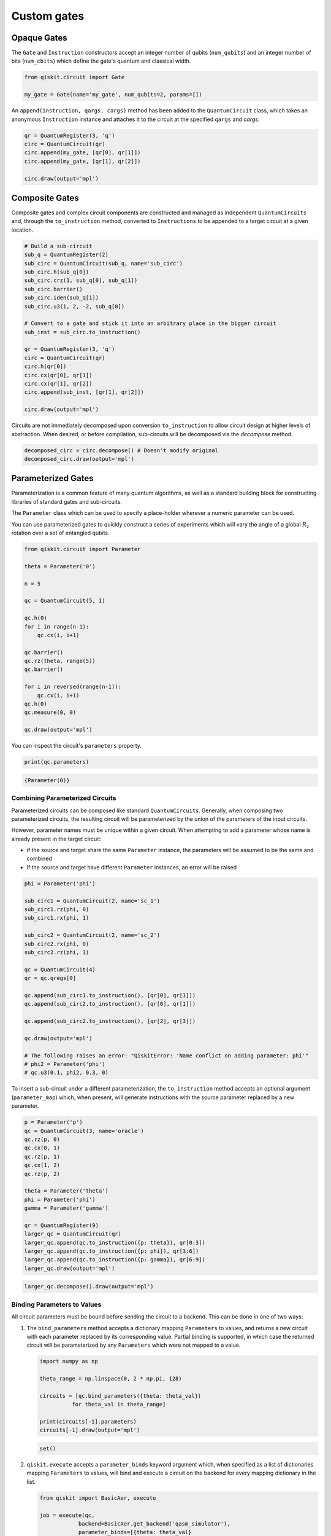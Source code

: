 ============
Custom gates
============

------------
Opaque Gates
------------

The ``Gate`` and ``Instruction`` constructors  accept an integer number of
qubits (``num_qubits``) and an integer number of bits (``num_cbits``) which
define the gate's quantum and classical width.

.. code:: python

  from qiskit.circuit import Gate

  my_gate = Gate(name='my_gate', num_qubits=2, params=[])

An ``append(instruction, qargs, cargs)`` method has been added to the
``QuantumCircuit`` class, which takes an anonymous ``Instruction`` instance and
attaches it to the circuit at the specified ``qargs`` and `cargs`.

.. code:: python

  qr = QuantumRegister(3, 'q')
  circ = QuantumCircuit(qr)
  circ.append(my_gate, [qr[0], qr[1]])
  circ.append(my_gate, [qr[1], qr[2]])

  circ.draw(output='mpl')

.. image:: ../images/figures/custom_gates_0.png
  :alt: Quantum circuit with two custom two-qubit gates.



---------------
Composite Gates
---------------

Composite gates and complex circuit components are constructed and managed as
independent ``QuantumCircuits`` and, through the ``to_instruction`` method,
converted to ``Instructions`` to be appended to a target circuit at a given
location.

.. code:: python

  # Build a sub-circuit
  sub_q = QuantumRegister(2)
  sub_circ = QuantumCircuit(sub_q, name='sub_circ')
  sub_circ.h(sub_q[0])
  sub_circ.crz(1, sub_q[0], sub_q[1])
  sub_circ.barrier()
  sub_circ.iden(sub_q[1])
  sub_circ.u3(1, 2, -2, sub_q[0])

  # Convert to a gate and stick it into an arbitrary place in the bigger circuit
  sub_inst = sub_circ.to_instruction()

  qr = QuantumRegister(3, 'q')
  circ = QuantumCircuit(qr)
  circ.h(qr[0])
  circ.cx(qr[0], qr[1])
  circ.cx(qr[1], qr[2])
  circ.append(sub_inst, [qr[1], qr[2]])

  circ.draw(output='mpl')

.. image:: ../images/figures/custom_gates_1.png
  :alt: Quantum circuit with one custom two-qubit gate.

Circuits are not immediately decomposed upon conversion ``to_instruction`` to
allow circuit design at higher levels of abstraction. When desired, or before
compilation, sub-circuits will be decomposed via the `decompose` method.

.. code:: python

  decomposed_circ = circ.decompose() # Doesn't modify original
  decomposed_circ.draw(output='mpl')

.. image:: ../images/figures/custom_gates_2.png
  :alt: Decomposed quantum circuit with 7 gates.



-------------------
Parameterized Gates
-------------------

Parameterization is a common feature of many quantum algorithms, as well as a
standard building block for constructing libraries of standard gates and
sub-circuits.

The ``Parameter`` class which can be used to specify a place-holder wherever
a numeric parameter can be used.

You can use parameterized gates to quickly construct a series of experiments
which will vary the angle of a global :math:`R_z` rotation over a set of
entangled qubits.

.. code:: python

  from qiskit.circuit import Parameter

  theta = Parameter('θ')

  n = 5

  qc = QuantumCircuit(5, 1)

  qc.h(0)
  for i in range(n-1):
      qc.cx(i, i+1)

  qc.barrier()
  qc.rz(theta, range(5))
  qc.barrier()

  for i in reversed(range(n-1)):
      qc.cx(i, i+1)
  qc.h(0)
  qc.measure(0, 0)

  qc.draw(output='mpl')

.. image:: ../images/figures/custom_gates_3.png
  :alt: Quantum circuit with parameterized z-rotation gates.

You can inspect the circuit's ``parameters`` property.

.. code:: python

  print(qc.parameters)

.. code-block:: text

  {Parameter(θ)}



^^^^^^^^^^^^^^^^^^^^^^^^^^^^^^^^
Combining Parameterized Circuits
^^^^^^^^^^^^^^^^^^^^^^^^^^^^^^^^

Parameterized circuits can be composed like standard ``QuantumCircuit``\s.
Generally, when composing two parameterized circuits, the resulting circuit will
be parameterized by the union of the parameters of the input circuits.

However, parameter names must be unique within a given circuit. When attempting
to add a parameter whose name is already present in the target circuit:

- if the source and target share the same ``Parameter`` instance, the
  parameters will be assumed to be the same and combined
- if the source and target have different ``Parameter`` instances, an error
  will be raised

.. code:: python

  phi = Parameter('phi')

  sub_circ1 = QuantumCircuit(2, name='sc_1')
  sub_circ1.rz(phi, 0)
  sub_circ1.rx(phi, 1)

  sub_circ2 = QuantumCircuit(2, name='sc_2')
  sub_circ2.rx(phi, 0)
  sub_circ2.rz(phi, 1)

  qc = QuantumCircuit(4)
  qr = qc.qregs[0]

  qc.append(sub_circ1.to_instruction(), [qr[0], qr[1]])
  qc.append(sub_circ2.to_instruction(), [qr[0], qr[1]])

  qc.append(sub_circ2.to_instruction(), [qr[2], qr[3]])

  qc.draw(output='mpl')

  # The following raises an error: "QiskitError: 'Name conflict on adding parameter: phi'"
  # phi2 = Parameter('phi')
  # qc.u3(0.1, phi2, 0.3, 0)

.. image:: ../images/figures/custom_gates_6.png
  :alt: Quantum circuit with 3 custom parameterized gates.

To insert a sub-circuit under a different parameterization, the
``to_instruction`` method accepts an optional argument (``parameter_map``)
which, when present, will generate instructions with the source parameter
replaced by a new parameter.

.. code:: python

  p = Parameter('p')
  qc = QuantumCircuit(3, name='oracle')
  qc.rz(p, 0)
  qc.cx(0, 1)
  qc.rz(p, 1)
  qc.cx(1, 2)
  qc.rz(p, 2)

  theta = Parameter('theta')
  phi = Parameter('phi')
  gamma = Parameter('gamma')

  qr = QuantumRegister(9)
  larger_qc = QuantumCircuit(qr)
  larger_qc.append(qc.to_instruction({p: theta}), qr[0:3])
  larger_qc.append(qc.to_instruction({p: phi}), qr[3:6])
  larger_qc.append(qc.to_instruction({p: gamma}), qr[6:9])
  larger_qc.draw(output='mpl')

.. image:: ../images/figures/custom_gates_7.png
  :alt: Quantum circuit with 3 custom parameterized 3-qubit gates, each on
    their own triple of qubits.

.. code:: python

  larger_qc.decompose().draw(output='mpl')

.. image:: ../images/figures/custom_gates_8.png
  :alt: Quantum circuit with the gates in the diagram above, decomposed.


^^^^^^^^^^^^^^^^^^^^^^^^^^^^
Binding Parameters to Values
^^^^^^^^^^^^^^^^^^^^^^^^^^^^

All circuit parameters must be bound before sending the circuit to a backend.
This can be done in one of two ways:

#. The ``bind_parameters`` method accepts a dictionary mapping ``Parameters`` to
   values, and returns a new circuit with each parameter replaced by its
   corresponding value. Partial binding is supported, in which case the returned
   circuit will be parameterized by any ``Parameters`` which were not mapped to
   a  value.

   .. code:: python

     import numpy as np

     theta_range = np.linspace(0, 2 * np.pi, 128)

     circuits = [qc.bind_parameters({theta: theta_val})
               for theta_val in theta_range]

     print(circuits[-1].parameters)
     circuits[-1].draw(output='mpl')

   .. code-block:: text

     set()

   .. image:: ../images/figures/custom_gates_4.png
     :alt: Quantum circuit with 5 z-rotation gates each rotating by 2 pi.

#. ``qiskit.execute`` accepts a ``parameter_binds`` keyword argument which,
   when specified as a list of dictionaries mapping ``Parameters`` to values,
   will bind and execute a circuit on the backend for every mapping dictionary
   in the list.

   .. code:: python

     from qiskit import BasicAer, execute

     job = execute(qc,
                 backend=BasicAer.get_backend('qasm_simulator'),
                 parameter_binds=[{theta: theta_val}
                   for theta_val in theta_range])

     # Note: Bind labels aren't preserved in executions.
     counts = [job.result().get_counts(i)
       for i in range(len(job.result().results))]

In the example circuit, we apply a global :math:`R_z(\theta)`` rotation on
5-qubit entangled state and so expect to see oscillation in qubit-0 at
:math:`5\,\theta`.

.. code:: python

  %matplotlib inline
  import matplotlib.pyplot as plt
  plt.style.use('ggplot')

  fig = plt.figure()
  ax = fig.add_subplot(111)

  ax.plot(theta_range,
          list(map(lambda c: c.get('0', 0), counts)),
          '.-',
          label='0')
  ax.plot(theta_range,
          list(map(lambda c: c.get('1', 0), counts)),
          '.-',
          label='1')

  ax.set_xticks([i * np.pi / 2 for i in range(5)])
  ax.set_xticklabels(
      ['0', r'$\frac{\pi}{2}$', r'$\pi$', r'$\frac{3\pi}{2}$', r'$2\pi$'],
      fontsize=14)
  ax.set_xlabel('θ')
  ax.legend()
  plt.show()

.. image:: ../images/figures/custom_gates_5.png
  :alt: Two oscillating curves of the observed counts of 0 and 1 states. The
    two curves are off by a relative phase of pi / 5.



^^^^^^^^^^^^^^^^^^^^^^^^^
Reducing Compilation Time
^^^^^^^^^^^^^^^^^^^^^^^^^

Compiling over a parameterized circuit prior to binding can, in some cases,
significantly reduce compilation time as compared to compiling over a set of
bound circuits.

.. code:: python

  import time
  from itertools import combinations
  from qiskit.compiler import transpile, assemble
  from qiskit.test.mock import FakeTokyo

  start = time.time()
  qcs = []

  theta_range = np.linspace(0, 2*np.pi, 32)

  for n in theta_range:
      qc = QuantumCircuit(5)

      for k in range(8):
          for i,j in combinations(range(5), 2):
              qc.cx(i,j)
          qc.rz(n, range(5))
          for i,j in combinations(range(5), 2):
              qc.cx(i,j)

      qcs.append(qc)

  compiled_circuits = transpile(qcs, backend=FakeTokyo())
  qobj = assemble(compiled_circuits, backend=FakeTokyo())

  end = time.time()
  print('Time compiling over set of bound circuits: ', end-start)

.. code-block:: text

  Time compiling over set of bound circuits:  75.6394031047821

.. code:: python

  start = time.time()
  qc = QuantumCircuit(5)
  theta = Parameter('theta')

  for k in range(8):
      for i,j in combinations(range(5), 2):
          qc.cx(i,j)
      qc.rz(theta, range(5))
      for i,j in combinations(range(5), 2):
          qc.cx(i,j)

  transpiled_qc = transpile(qc, backend=FakeTokyo())
  qobj = assemble([transpiled_qc.bind_parameters({theta: n})
                   for n in theta_range], backend=FakeTokyo())
  end = time.time()
  print('Time compiling over parameterized circuit, then binding: ', end-start)

.. code-block:: text

  Time compiling over parameterized circuit, then binding:  8.703618049621582
